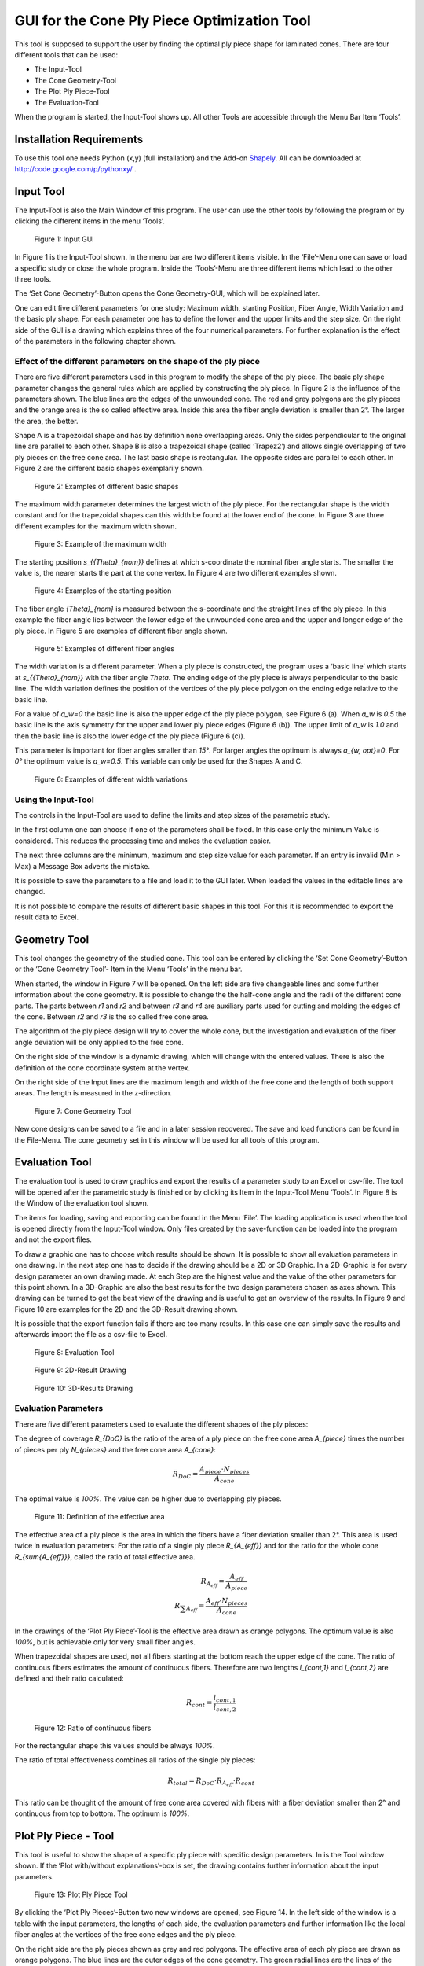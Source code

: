 GUI for the Cone Ply Piece Optimization Tool
============================================

This tool is supposed to support the user by finding the optimal ply piece
shape for laminated cones. There are four different tools that can be used:

- The Input-Tool
- The Cone Geometry-Tool
- The Plot Ply Piece-Tool
- The Evaluation-Tool

When the program is started, the Input-Tool shows up. All other Tools are
accessible through the Menu Bar Item ‘Tools’.

Installation Requirements
-------------------------
To use this tool one needs Python (x,y) (full installation) and the
Add-on `Shapely <http://toblerity.org/shapely/index.html>`_.
All can be downloaded at http://code.google.com/p/pythonxy/ .


Input Tool
----------
The Input-Tool is also the Main Window of this program. The user can use the
other tools by following the program or by clicking the different items in
the menu ‘Tools’.

.. figure:: ../../../../figures/modules/cppot/gui/fig_01.png
    :width: 700

    Figure 1: Input GUI

In Figure 1 is the Input-Tool shown. In the menu bar are two different items
visible. In the ‘File’-Menu one can save or load a specific study or close
the whole program. Inside the ‘Tools’-Menu are three different items which
lead to the other three tools.

The ‘Set Cone Geometry’-Button opens the Cone Geometry-GUI, which will be
explained later.

One can edit five different parameters for one study: Maximum width, starting
Position, Fiber Angle, Width Variation and the basic ply shape. For each
parameter one has to define the lower and the upper limits and the step size.
On the right side of the GUI is a drawing which explains three of the four
numerical parameters. For further explanation is the effect of the parameters
in the following chapter shown.


Effect of the different parameters on the shape of the ply piece
................................................................

There are five different parameters used in this program to modify the
shape of the ply piece. The basic ply shape parameter changes the general
rules which are applied by constructing the ply piece. In Figure 2 is the
influence of the parameters shown. The blue lines are the edges of the
unwounded cone. The red and grey polygons are the ply pieces and the orange
area is the so called effective area. Inside this area the fiber angle
deviation is smaller than 2°. The larger the area, the better.

Shape A is a trapezoidal shape and has by definition none overlapping areas.
Only the sides perpendicular to the original line are parallel to each other.
Shape B is also a trapezoidal shape (called ‘Trapez2’) and allows single
overlapping of two ply pieces on the free cone area. The last basic shape
is rectangular. The opposite sides are parallel to each other.
In Figure 2 are the different basic shapes exemplarily shown.

.. figure:: ../../../../figures/modules/cppot/gui/fig_02.png
    :width: 700

    Figure 2: Examples of different basic shapes

The maximum width parameter determines the largest width of the ply piece.
For the rectangular shape is the width constant and for the trapezoidal
shapes can this width be found at the lower end of the cone. In Figure 3
are three different examples for the maximum width shown.



.. figure:: ../../../../figures/modules/cppot/gui/fig_03.png
    :width: 700

    Figure 3: Example of the maximum width

The starting position `s_{{\Theta}_{nom}}` defines at which s-coordinate
the nominal fiber angle starts. The smaller the value is,
the nearer starts the part at the cone vertex. In Figure 4 are two
different examples shown.

.. figure:: ../../../../figures/modules/cppot/gui/fig_04.png
    :width: 700

    Figure 4: Examples of the starting position

The fiber angle `{\Theta}_{nom}` is measured between the s-coordinate and
the straight lines of the ply piece. In this example the fiber angle lies
between the lower edge of the unwounded cone area and the upper and longer
edge of the ply piece. In Figure 5 are examples of different fiber angle
shown.



.. figure:: ../../../../figures/modules/cppot/gui/fig_05.png
    :width: 700

    Figure 5: Examples of different fiber angles

The width variation is a different parameter. When a ply piece is constructed,
the program uses a ‘basic line’ which starts at `s_{{\Theta}_{nom}}` with
the fiber angle `\Theta`. The ending edge of the ply piece is always
perpendicular to the basic line. The width variation defines the position
of the vertices of the ply piece polygon on the ending edge relative to
the basic line.

For a value of `a_w=0` the basic line is also the upper edge of the ply
piece polygon, see Figure 6 (a). When `a_w` is `0.5` the basic line is the
axis symmetry for the upper and lower ply piece edges (Figure 6 (b)).
The upper limit of `a_w` is `1.0` and then the basic line is also the lower
edge of the ply piece (Figure 6 (c)).

This parameter is important for fiber angles smaller than `15°`.
For larger angles the optimum is always `a_{w, opt}=0`. For `0°` the
optimum value is `a_w=0.5`. This variable can only be used for the Shapes A
and C.

.. figure:: ../../../../figures/modules/cppot/gui/fig_06.png
    :width: 700

    Figure 6: Examples of different width variations

Using the Input-Tool
....................

The controls in the Input-Tool are used to define the limits and step sizes of
the parametric study.

In the first column one can choose if one of the parameters shall be fixed. In
this case only the minimum Value is considered. This reduces the processing
time and makes the evaluation easier.

The next three columns are the minimum, maximum and step size value for each
parameter. If an entry is invalid (Min > Max) a Message Box adverts the
mistake.

It is possible to save the parameters to a file and load it to the GUI later.
When loaded the values in the editable lines are changed.

It is not possible to compare the results of different basic shapes in this
tool. For this it is recommended to export the result data to Excel.

Geometry Tool
-------------
This tool changes the geometry of the studied cone. This tool can be entered
by clicking the ‘Set Cone Geometry’-Button or the ‘Cone Geometry Tool’- Item
in the Menu ‘Tools’ in the menu bar.

When started, the window in Figure 7 will be opened. On the left side are five
changeable lines and some further information about the cone geometry. It is
possible to change the the half-cone angle and the radii of the different cone
parts. The parts between `r1` and `r2` and between `r3` and `r4` are auxiliary
parts used for cutting and molding the edges of the cone. Between `r2` and
`r3` is the so called free cone area.

The algorithm of the ply piece design will try to cover the whole cone, but
the investigation and evaluation of the fiber angle deviation will be only
applied to the free cone.

On the right side of the window is a dynamic drawing, which will change with
the entered values. There is also the definition of the cone coordinate system
at the vertex.

On the right side of the Input lines are the maximum length and width of the
free cone and the length of both support areas. The length is measured in the
z-direction.

.. figure:: ../../../../figures/modules/cppot/gui/fig_07.png
    :width: 700

    Figure 7: Cone Geometry Tool

New cone designs can be saved to a file and in a later session recovered. The
save and load functions can be found in the File-Menu. The cone geometry set
in this window will be used for all tools of this program.


Evaluation Tool
---------------
The evaluation tool is used to draw graphics and export the results of a
parameter study to an Excel or csv-file. The tool will be opened after the
parametric study is finished or by clicking its Item in the Input-Tool Menu
‘Tools’. In Figure 8 is the Window of the evaluation tool shown.

The items for loading, saving and exporting can be found in the Menu ‘File’.
The loading application is used when the tool is opened directly from the
Input-Tool window. Only files created by the save-function can be loaded into
the program and not the export files.

To draw a graphic one has to choose witch results should be shown. It is
possible to show all evaluation parameters in one drawing. In the next step
one has to decide if the drawing should be a 2D or 3D Graphic. In a 2D-Graphic
is for every design parameter an own drawing made. At each Step are the
highest value and the value of the other parameters for this point shown. In a
3D-Graphic are also the best results for the two design parameters chosen as
axes shown. This drawing can be turned to get the best view of the drawing and
is useful to get an overview of the results. In Figure 9 and Figure 10 are
examples for the 2D and the 3D-Result drawing shown.

It is possible that the export function fails if there are too many results.
In this case one can simply save the results and afterwards import the file as
a csv-file to Excel.

.. figure:: ../../../../figures/modules/cppot/gui/fig_08.png
    :width: 350

    Figure 8: Evaluation Tool

.. figure:: ../../../../figures/modules/cppot/gui/fig_09.png
    :width: 700

    Figure 9: 2D-Result Drawing

.. figure:: ../../../../figures/modules/cppot/gui/fig_10.png
    :width: 700

    Figure 10: 3D-Results Drawing

Evaluation Parameters
.....................

There are five different parameters used to evaluate the different shapes of
the ply pieces:

The degree of coverage `R_{DoC}` is the ratio of the area of a ply piece on
the free cone area `A_{piece}` times the number of pieces per ply `N_{pieces}`
and the free cone area `A_{cone}`:

.. math::
    R_{DoC}=\frac{A_{piece} \cdot N_{pieces}}{A_{cone}}

The optimal value is `100\%`. The value can be higher due to overlapping ply
pieces.

.. figure:: ../../../../figures/modules/cppot/gui/fig_11.png
    :width: 700

    Figure 11: Definition of the effective area

The effective area of a ply piece is the area in which the fibers have a fiber
deviation smaller than 2°. This area is used twice in evaluation
parameters: For the ratio of a single ply piece `R_{A_{eff}}` and for the
ratio for the whole cone `R_{\sum{A_{eff}}}`, called the ratio of total
effective area.

.. math::
    R_{A_{eff}}=\frac{A_{eff}}{A_{piece}}
    \\
    R_{\sum{A_{eff}}}=\frac{A_{eff} \cdot N_{pieces}}{A_{cone}}

In the drawings of the ‘Plot Ply Piece’-Tool is the effective area drawn as
orange polygons. The optimum value is also `100\%`, but is achievable only for
very small fiber angles.

When trapezoidal shapes are used, not all fibers starting at the bottom reach
the upper edge of the cone. The ratio of continuous fibers estimates the
amount of continuous fibers. Therefore are two lengths `l_{cont,1}` and
`l_{cont,2}` are defined and their ratio calculated:

.. math::
    R_{cont}=\frac{l_{cont,1}}{l_{cont,2}}

.. figure:: ../../../../figures/modules/cppot/gui/fig_12.png
    :width: 700

    Figure 12: Ratio of continuous fibers

For the rectangular shape this values should be always `100\%`.

The ratio of total effectiveness combines all ratios of the single ply pieces:

.. math::
    R_{total}=R_{DoC} \cdot R_{A_{eff}} \cdot R_{cont}

This ratio can be thought of the amount of free cone area covered with fibers
with a fiber deviation smaller than 2° and continuous from top to
bottom.  The optimum is `100\%`.

Plot Ply Piece - Tool
---------------------
This tool is useful to show the shape of a specific ply piece with specific
design parameters. In  is the Tool window shown. If the ‘Plot with/without
explanations’-box is set, the drawing contains further information about the
input parameters.

.. figure:: ../../../../figures/modules/cppot/gui/fig_13.png
    :width: 350

    Figure 13: Plot Ply Piece Tool

By clicking the ‘Plot Ply Pieces’-Button two new windows are opened, see
Figure 14. In the left side of the window is a table with the input
parameters, the lengths of each side, the evaluation parameters and further
information like the local fiber angles at the vertices of the free cone edges
and the ply piece.

On the right side are the ply pieces shown as grey and red polygons. The
effective area of each ply piece are drawn as orange polygons. The blue lines
are the outer edges of the cone geometry. The green radial lines are the lines
of the conical coordinate s. The radial angle difference between the lines is
`10°` in the conical coordinate system.

The image of the ply piece can be saved by clicking the save item in the menu
bar.

.. figure:: ../../../../figures/modules/cppot/gui/fig_14.png
    :width: 700

    Figure 14: Example of ply piece plot

Cutting Design - Tool
.....................
This tool calculates the ideal cutting design for two given boundaries of the
cone. This is necessary for tools with a finite length. As one can see in
Figure 14, the ply pieces are larger than the outer boundaries of the cone
(shown as blue dotted lines). If these were the boundaries of the conical
tooling, the manufacturing would be impossible or one would have to shorten
the ply pieces.  The cutting design tool uses the original design with the
same design parameters as the other tools and calculates the intersections of
the ply piece with the edges of the cone, see Figure 15.

.. figure:: ../../../../figures/modules/cppot/gui/fig_15.png
    :width: 700

    Figure 15: Example of cutting design

The values of slower limit and supper limit are the s-coordinates of the used
edges. The cutting design is not only useful to make the ply pieces smaller
but also help to align the ply pieces properly. It is recommended to make
circumferential markings of the different radii / limit values and align the
ply pieces appropriately.

The tool itself is shown in Figure 16. In the upper part of the GUI are the
common controls for the design parameters and the cone geometry. In the last
two rows are the controls for the upper and lower limits of s. By clicking the
‘Calculate Cutting Shape’-Button two new windows are opened.

.. figure:: ../../../../figures/modules/cppot/gui/fig_16.png
    :width: 350

    Figure 16: Cutting Design Tool

The opened windows show the cutting design as a drawing and the corresponding
values of the four sides, see Figure 17. To simplify the transposing from this
tool to any drawing software, the lengths are given relatively to the fiber
orientation (x-axis).

.. figure:: ../../../../figures/modules/cppot/gui/fig_17.png
    :width: 700

    Figure 17: Cutting Design Window

Python Programming
------------------
This chapter gives a short introduction to the python files used in this
program and the basic ideas behind the programming.

Data Handling
.............

To handle the design and cone geometry parameters a python class called
‘DataHandle’ and the ‘ResultHandle’ for the results of the study. Both can be
fined in ``GUIHandle.py``.

The DataHandle has 10 variables and set/get-methods for each of them. Except
from the shape variable, all are arrays of integers or floats.

GUI Programming
...............

The tools are all programmed with
`PyQt4 <https://wiki.python.org/moin/PyQt4>`_. The following list connects
the python files and the GUI-Tools:

- Input-Tool: ``GUIInput.py``
- Cone Geometry Tool: ``GUIConeGeo.py``
- Evaluation Tool: ``GUIEval.py``
- Plot Ply Piece Tool: ``GUIPlot.py``
- Plot Ply Piece Tool: ``GUIDesign.py``

Backbone Programming
....................

In the following list are the Python files used to calculate the shapes and
draw the graphs:

- ``Bpart.py`` Collection of small functions to calculate coordinate
  transformations, intersections and evaluation parameters
- ``Bproto.py`` Contains the algorithms for the basic shapes: Trapez (Shape
  A), Trapez2 (Shape B), Rect (Shape C). The functions only return the
  vertices of the prototype shape., which will be later rotated around the
  cone vertex.
- ``GUICalc.py`` Contains the class used to make all variations of the study.
  Is called by Input-Tool, calls afterwards the evaluation tool and shows a
  progress bar.
- ``GUIPrint.py`` Contains the functions and classes used to draw the evaluation
  graphs. Uses matplotlib.
